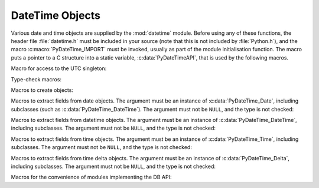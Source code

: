 .. highlight:: c

.. _datetimeobjects:

DateTime Objects
----------------

Various date and time objects are supplied by the :mod:`datetime` module.
Before using any of these functions, the header file :file:`datetime.h` must be
included in your source (note that this is not included by :file:`Python.h`),
and the macro :c:macro:`PyDateTime_IMPORT` must be invoked, usually as part of
the module initialisation function.  The macro puts a pointer to a C structure
into a static variable, :c:data:`PyDateTimeAPI`, that is used by the following
macros.

Macro for access to the UTC singleton:

.. c:var:: PyObject* PyDateTime_TimeZone_UTC
   :stableabi:

   Returns the time zone singleton representing UTC, the same object as
   :attr:`datetime.timezone.utc`.

   .. versionadded:: 3.7


Type-check macros:

.. c:function:: int PyDate_Check(PyObject *ob)
   :stableabi:		

   Return true if *ob* is of type :c:data:`PyDateTime_DateType` or a subtype of
   :c:data:`PyDateTime_DateType`.  *ob* must not be ``NULL``.


.. c:function:: int PyDate_CheckExact(PyObject *ob)
   :stableabi:		

   Return true if *ob* is of type :c:data:`PyDateTime_DateType`. *ob* must not be
   ``NULL``.


.. c:function:: int PyDateTime_Check(PyObject *ob)
   :stableabi:		

   Return true if *ob* is of type :c:data:`PyDateTime_DateTimeType` or a subtype of
   :c:data:`PyDateTime_DateTimeType`.  *ob* must not be ``NULL``.


.. c:function:: int PyDateTime_CheckExact(PyObject *ob)
   :stableabi:		

   Return true if *ob* is of type :c:data:`PyDateTime_DateTimeType`. *ob* must not
   be ``NULL``.


.. c:function:: int PyTime_Check(PyObject *ob)
   :stableabi:		

   Return true if *ob* is of type :c:data:`PyDateTime_TimeType` or a subtype of
   :c:data:`PyDateTime_TimeType`.  *ob* must not be ``NULL``.


.. c:function:: int PyTime_CheckExact(PyObject *ob)
   :stableabi:		

   Return true if *ob* is of type :c:data:`PyDateTime_TimeType`. *ob* must not be
   ``NULL``.


.. c:function:: int PyDelta_Check(PyObject *ob)
   :stableabi:		

   Return true if *ob* is of type :c:data:`PyDateTime_DeltaType` or a subtype of
   :c:data:`PyDateTime_DeltaType`.  *ob* must not be ``NULL``.


.. c:function:: int PyDelta_CheckExact(PyObject *ob)
   :stableabi:		

   Return true if *ob* is of type :c:data:`PyDateTime_DeltaType`. *ob* must not be
   ``NULL``.


.. c:function:: int PyTZInfo_Check(PyObject *ob)
   :stableabi:		

   Return true if *ob* is of type :c:data:`PyDateTime_TZInfoType` or a subtype of
   :c:data:`PyDateTime_TZInfoType`.  *ob* must not be ``NULL``.


.. c:function:: int PyTZInfo_CheckExact(PyObject *ob)
   :stableabi:		

   Return true if *ob* is of type :c:data:`PyDateTime_TZInfoType`. *ob* must not be
   ``NULL``.


Macros to create objects:

.. c:function:: PyObject* PyDate_FromDate(int year, int month, int day)
   :stableabi:		

   Return a :class:`datetime.date` object with the specified year, month and day.


.. c:function:: PyObject* PyDateTime_FromDateAndTime(int year, int month, int day, int hour, int minute, int second, int usecond)
   :stableabi:		

   Return a :class:`datetime.datetime` object with the specified year, month, day, hour,
   minute, second and microsecond.


.. c:function:: PyObject* PyDateTime_FromDateAndTimeAndFold(int year, int month, int day, int hour, int minute, int second, int usecond, int fold)
   :stableabi:		

   Return a :class:`datetime.datetime` object with the specified year, month, day, hour,
   minute, second, microsecond and fold.

   .. versionadded:: 3.6


.. c:function:: PyObject* PyTime_FromTime(int hour, int minute, int second, int usecond)
   :stableabi:		

   Return a :class:`datetime.time` object with the specified hour, minute, second and
   microsecond.


.. c:function:: PyObject* PyTime_FromTimeAndFold(int hour, int minute, int second, int usecond, int fold)
   :stableabi:		

   Return a :class:`datetime.time` object with the specified hour, minute, second,
   microsecond and fold.

   .. versionadded:: 3.6


.. c:function:: PyObject* PyDelta_FromDSU(int days, int seconds, int useconds)
   :stableabi:		

   Return a :class:`datetime.timedelta` object representing the given number
   of days, seconds and microseconds.  Normalization is performed so that the
   resulting number of microseconds and seconds lie in the ranges documented for
   :class:`datetime.timedelta` objects.

.. c:function:: PyObject* PyTimeZone_FromOffset(PyDateTime_DeltaType* offset)
   :stableabi:		

   Return a :class:`datetime.timezone` object with an unnamed fixed offset
   represented by the *offset* argument.

   .. versionadded:: 3.7

.. c:function:: PyObject* PyTimeZone_FromOffsetAndName(PyDateTime_DeltaType* offset, PyUnicode* name)
   :stableabi:		

   Return a :class:`datetime.timezone` object with a fixed offset represented
   by the *offset* argument and with tzname *name*.

   .. versionadded:: 3.7


Macros to extract fields from date objects.  The argument must be an instance of
:c:data:`PyDateTime_Date`, including subclasses (such as
:c:data:`PyDateTime_DateTime`).  The argument must not be ``NULL``, and the type is
not checked:

.. c:function:: int PyDateTime_GET_YEAR(PyDateTime_Date *o)
   :stableabi:		

   Return the year, as a positive int.


.. c:function:: int PyDateTime_GET_MONTH(PyDateTime_Date *o)
   :stableabi:		

   Return the month, as an int from 1 through 12.


.. c:function:: int PyDateTime_GET_DAY(PyDateTime_Date *o)
   :stableabi:		

   Return the day, as an int from 1 through 31.


Macros to extract fields from datetime objects.  The argument must be an
instance of :c:data:`PyDateTime_DateTime`, including subclasses. The argument
must not be ``NULL``, and the type is not checked:

.. c:function:: int PyDateTime_DATE_GET_HOUR(PyDateTime_DateTime *o)
   :stableabi:		

   Return the hour, as an int from 0 through 23.


.. c:function:: int PyDateTime_DATE_GET_MINUTE(PyDateTime_DateTime *o)
   :stableabi:		

   Return the minute, as an int from 0 through 59.


.. c:function:: int PyDateTime_DATE_GET_SECOND(PyDateTime_DateTime *o)
   :stableabi:		

   Return the second, as an int from 0 through 59.


.. c:function:: int PyDateTime_DATE_GET_MICROSECOND(PyDateTime_DateTime *o)
   :stableabi:		

   Return the microsecond, as an int from 0 through 999999.

.. c:function:: PyObject* PyDateTime_DATE_GET_TZINFO(PyDateTime_DateTime *o)
   :stableabi:		

   Return the tzinfo (which may be ``None``).

   .. versionadded:: 3.10

Macros to extract fields from time objects.  The argument must be an instance of
:c:data:`PyDateTime_Time`, including subclasses. The argument must not be ``NULL``,
and the type is not checked:

.. c:function:: int PyDateTime_TIME_GET_HOUR(PyDateTime_Time *o)
   :stableabi:		

   Return the hour, as an int from 0 through 23.


.. c:function:: int PyDateTime_TIME_GET_MINUTE(PyDateTime_Time *o)
   :stableabi:		

   Return the minute, as an int from 0 through 59.


.. c:function:: int PyDateTime_TIME_GET_SECOND(PyDateTime_Time *o)
   :stableabi:		

   Return the second, as an int from 0 through 59.


.. c:function:: int PyDateTime_TIME_GET_MICROSECOND(PyDateTime_Time *o)
   :stableabi:		

   Return the microsecond, as an int from 0 through 999999.

.. c:function:: PyObject* PyDateTime_TIME_GET_TZINFO(PyDateTime_Time *o)
   :stableabi:		

   Return the tzinfo (which may be ``None``).

   .. versionadded:: 3.10


Macros to extract fields from time delta objects.  The argument must be an
instance of :c:data:`PyDateTime_Delta`, including subclasses. The argument must
not be ``NULL``, and the type is not checked:

.. c:function:: int PyDateTime_DELTA_GET_DAYS(PyDateTime_Delta *o)
   :stableabi:		

   Return the number of days, as an int from -999999999 to 999999999.

   .. versionadded:: 3.3


.. c:function:: int PyDateTime_DELTA_GET_SECONDS(PyDateTime_Delta *o)
   :stableabi:		

   Return the number of seconds, as an int from 0 through 86399.

   .. versionadded:: 3.3


.. c:function:: int PyDateTime_DELTA_GET_MICROSECONDS(PyDateTime_Delta *o)
   :stableabi:		

   Return the number of microseconds, as an int from 0 through 999999.

   .. versionadded:: 3.3


Macros for the convenience of modules implementing the DB API:

.. c:function:: PyObject* PyDateTime_FromTimestamp(PyObject *args)
   :stableabi:		

   Create and return a new :class:`datetime.datetime` object given an argument
   tuple suitable for passing to :meth:`datetime.datetime.fromtimestamp()`.


.. c:function:: PyObject* PyDate_FromTimestamp(PyObject *args)
   :stableabi:		

   Create and return a new :class:`datetime.date` object given an argument
   tuple suitable for passing to :meth:`datetime.date.fromtimestamp()`.
